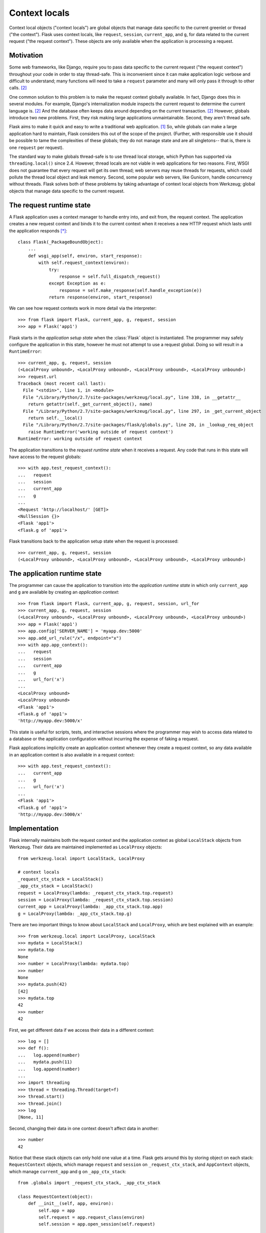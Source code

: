 
Context locals
================================================================================

Context local objects ("context locals") are global objects that manage data
specific to the current greenlet or thread ("the context"). Flask uses
context locals, like ``request``, ``session``, ``current_app``, and ``g``, for
data related to the current request ("the request context"). These objects are
only available when the application is processing a request.

Motivation
--------------------------------------------------------------------------------

Some web frameworks, like Django, require you to pass data specific to the
current request ("the request context") throughout your code in order to stay
thread-safe. This is inconvenient since it can make application logic verbose
and difficult to understand; many functions will need to take a ``request``
parameter and many will only pass it through to other calls. [2]_

One common solution to this problem is to make the request context globally
available. In fact, Django does this in several modules.  For example, Django's
internalization module inspects the current request to determine the current
language is. [2]_ And the database often keeps data around depending on the
current transaction. [2]_ However, globals introduce two new problems.  First,
they risk making large applications unmaintainable. Second, they aren't thread
safe.

Flask aims to make it quick and easy to write a traditional web application.
[1]_ So, while globals can make a large application hard to maintain, Flask
considers this out of the scope of the project. (Further, with responsible use
it should be possible to tame the complexities of these globals; they do not
manage state and are all singletons-- that is, there is one ``request`` per
request).

The standard way to make globals thread-safe is to use thread local storage,
which Python has supported via ``threading.local()`` since 2.4. However,
thread locals are not viable in web applications for two reasons. First, WSGI
does not guarantee that every request will get its own thread; web servers may
reuse threads for requests, which could pollute the thread local object and leak
memory. Second, some popular web servers, like Gunicorn, handle concurrency
without threads. Flask solves both of these problems by taking advantage of
context local objects from Werkzeug; global objects that manage data specific to
the current request.

The request runtime state
--------------------------------------------------------------------------------

A Flask application uses a context manager to handle entry into, and exit from,
the request context. The application creates a new request context and binds it
to the current context when it receives a new HTTP request which lasts until the
application responds [*]_::

    class Flask(_PackageBoundObject):
        ...
        def wsgi_app(self, environ, start_response):
            with self.request_context(environ):
                try:
                    response = self.full_dispatch_request()
                except Exception as e:
                    response = self.make_response(self.handle_exception(e))
                return response(environ, start_response)

We can see how request contexts work in more detail via the interpreter::

    >>> from flask import Flask, current_app, g, request, session
    >>> app = Flask('app1')

Flask starts in the *application setup state* when the :class:`Flask` object is
instantiated. The programmer may safely configure the application in this state,
however he must not attempt to use a request global. Doing so will result in a
``RuntimeError``::

    >>> current_app, g, request, session
    (<LocalProxy unbound>, <LocalProxy unbound>, <LocalProxy unbound>, <LocalProxy unbound>)
    >>> request.url
    Traceback (most recent call last):
      File "<stdin>", line 1, in <module>
      File "/Library/Python/2.7/site-packages/werkzeug/local.py", line 338, in __getattr__
        return getattr(self._get_current_object(), name)
      File "/Library/Python/2.7/site-packages/werkzeug/local.py", line 297, in _get_current_object
        return self.__local()
      File "/Library/Python/2.7/site-packages/flask/globals.py", line 20, in _lookup_req_object
        raise RuntimeError('working outside of request context')
    RuntimeError: working outside of request context

The application transitions to the *request runtime state* when it receives a
request. Any code that runs in this state will have access to the request
globals::

    >>> with app.test_request_context():
    ...   request
    ...   session
    ...   current_app
    ...   g
    ...
    <Request 'http://localhost/' [GET]>
    <NullSession {}>
    <Flask 'app1'>
    <flask.g of 'app1'>

Flask transitions back to the application setup state when the request is
processed::

    >>> current_app, g, request, session
    (<LocalProxy unbound>, <LocalProxy unbound>, <LocalProxy unbound>, <LocalProxy unbound>)

The application runtime state
--------------------------------------------------------------------------------

The programmer can cause the application to transition into the *application
runtime state* in which only ``current_app`` and ``g`` are available by creating
an *application context*::

    >>> from flask import Flask, current_app, g, request, session, url_for
    >>> current_app, g, request, session
    (<LocalProxy unbound>, <LocalProxy unbound>, <LocalProxy unbound>, <LocalProxy unbound>)
    >>> app = Flask('app1')
    >>> app.config['SERVER_NAME'] = 'myapp.dev:5000'
    >>> app.add_url_rule("/x", endpoint="x")
    >>> with app.app_context():
    ...   request
    ...   session
    ...   current_app
    ...   g
    ...   url_for('x')
    ...
    <LocalProxy unbound>
    <LocalProxy unbound>
    <Flask 'app1'>
    <flask.g of 'app1'>
    'http://myapp.dev:5000/x'

This state is useful for scripts, tests, and interactive sessions where the
programmer may wish to access data related to a database or the application
configuration without incurring the expense of faking a request.

Flask applications implicitly create an application context whenever they create
a request context, so any data available in an application context is also
available in a request context::

    >>> with app.test_request_context():
    ...   current_app
    ...   g
    ...   url_for('x')
    ...
    <Flask 'app1'>
    <flask.g of 'app1'>
    'http://myapp.dev:5000/x'

Implementation
--------------------------------------------------------------------------------

Flask internally maintains both the request context and the application context
as global ``LocalStack`` objects from Werkzeug. Their data are maintained
implemented as ``LocalProxy`` objects::

    from werkzeug.local import LocalStack, LocalProxy

    # context locals
    _request_ctx_stack = LocalStack()
    _app_ctx_stack = LocalStack()
    request = LocalProxy(lambda: _request_ctx_stack.top.request)
    session = LocalProxy(lambda: _request_ctx_stack.top.session)
    current_app = LocalProxy(lambda: _app_ctx_stack.top.app)
    g = LocalProxy(lambda: _app_ctx_stack.top.g)

There are two important things to know about ``LocalStack`` and ``LocalProxy``,
which are best explained with an example::

    >>> from werkzeug.local import LocalProxy, LocalStack
    >>> mydata = LocalStack()
    >>> mydata.top
    None
    >>> number = LocalProxy(lambda: mydata.top)
    >>> number
    None
    >>> mydata.push(42)
    [42]
    >>> mydata.top
    42
    >>> number
    42

First, we get different data if we access their data in a different context::

    >>> log = []
    >>> def f():
    ...   log.append(number)
    ...   mydata.push(11)
    ...   log.append(number)
    ...
    >>> import threading
    >>> thread = threading.Thread(target=f)
    >>> thread.start()
    >>> thread.join()
    >>> log
    [None, 11]

Second, changing their data in one context doesn't affect data in another::

    >>> number
    42

Notice that these stack objects can only hold one value at a time. Flask gets
around this by storing object on each stack: ``RequestContext`` objects, which
manage ``request`` and ``session`` on ``_request_ctx_stack``, and ``AppContext``
objects, which manage ``current_app`` and ``g`` on ``_app_ctx_stack``::

    from .globals import _request_ctx_stack, _app_ctx_stack

    class RequestContext(object):
        def __init__(self, app, environ):
            self.app = app
            self.request = app.request_class(environ)
            self.session = app.open_session(self.request)

        def push(self):
            # Before we push the request context we have to ensure that there
            # is an application context.
            app_ctx = _app_ctx_stack.top
            if app_ctx is None or app_ctx.app != self.app:
                app_ctx = self.app.app_context()
                app_ctx.push()
                self._implicit_app_ctx_stack.append(app_ctx)
            else:
                self._implicit_app_ctx_stack.append(None)

            _request_ctx_stack.push(self)

        def pop(self):
            app_ctx = self._implicit_app_ctx_stack.pop()

            _request_ctx_stack.pop()

            if app_ctx is not None:
                app_ctx.pop()

        def __enter__(self):
            self.push()
            return self

        def __exit__(self, exc_type, exc_value, tb):
            self.pop()

    class AppContext(object):
        def __init__(self, app):
            self.app = app
            self.g = app.app_ctx_globals_class()

        def push(self):
            _app_ctx_stack.push(self)

        def pop(self):
            _app_ctx_stack.pop()

        def __enter__(self):
            self.push()
            return self

        def __exit__(self, exc_type, exc_value, tb):
            self.pop()

Both ``RequestContext`` and ``AppContext`` are context managers. Therefore, both
can be invoked with the ``with`` statement, which is how a Flask application
invokes them::

    from .ctx import RequestContext

    class Flask(_PackageBoundObject):
        ...
        def app_context(self):
            return AppContext(self)

        def request_context(self, environ):
            return RequestContext(self, environ)

        def wsgi_app(self, environ, start_response):
            with self.request_context(environ):
                try:
                    response = self.full_dispatch_request()
                except Exception as e:
                    response = self.make_response(self.handle_exception(e))
                return response(environ, start_response)

However, they can also be used by directly invoking ``push()`` (which binds them
to the current context) and ``pop()`` (which does the opposite), which is more
useful for playing in the console::

    >>> from flask import Flask, current_app
    >>> app = Flask('x')
    >>> ctx = app.app_context()
    >>> ctx
    <flask.ctx.AppContext object at 0x110359190>
    >>> current_app
    <LocalProxy unbound>
    >>> ctx.push()
    >>> current_app
    <Flask 'x'>
    >>> ctx.pop()
    >>> current_app
    <LocalProxy unbound>

Footnotes
--------------------------------------------------------------------------------

.. [*]
    This was changed in
    https://github.com/mitsuhiko/flask/commit/f1918093ac70d589a4d67af0d77140734c06c13d

.. [1] http://flask.pocoo.org/docs/design/

.. [2]
    Ronacher. 2011. "Opening the Flask".

    Slides: http://mitsuhiko.pocoo.org/flask-pycon-2011.pdf

    Presentation: http://blip.tv/pycon-us-videos-2009-2010-2011/pycon-2011-opening-the-flask-4896892

    #. Flask's Design - 11:05.

    #. Context Locals - 11:25
